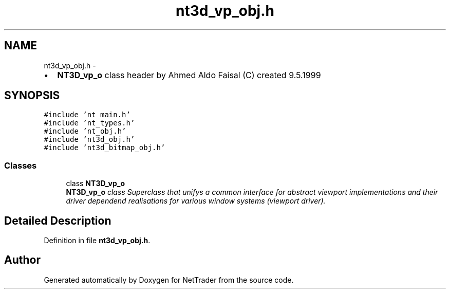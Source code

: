 .TH "nt3d_vp_obj.h" 3 "Wed Nov 17 2010" "Version 0.5" "NetTrader" \" -*- nroff -*-
.ad l
.nh
.SH NAME
nt3d_vp_obj.h \- 
.PP
.IP "\(bu" 2
\fBNT3D_vp_o\fP class header by Ahmed Aldo Faisal (C) created 9.5.1999 
.PP
 

.SH SYNOPSIS
.br
.PP
\fC#include 'nt_main.h'\fP
.br
\fC#include 'nt_types.h'\fP
.br
\fC#include 'nt_obj.h'\fP
.br
\fC#include 'nt3d_obj.h'\fP
.br
\fC#include 'nt3d_bitmap_obj.h'\fP
.br

.SS "Classes"

.in +1c
.ti -1c
.RI "class \fBNT3D_vp_o\fP"
.br
.RI "\fI\fBNT3D_vp_o\fP class Superclass that unifys a common interface for abstract viewport implementations and their driver dependend realisations for various window systems (viewport driver). \fP"
.in -1c
.SH "Detailed Description"
.PP 

.PP
Definition in file \fBnt3d_vp_obj.h\fP.
.SH "Author"
.PP 
Generated automatically by Doxygen for NetTrader from the source code.
